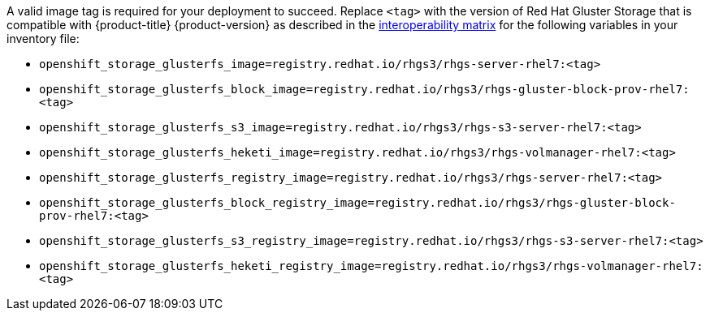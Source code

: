 // The GlusterFS variables and associated images
// Valid only for openshift-enterprise
// Included in the following files:
// * install/configuring_inventory_file.adoc
// * install_config/persistent_storage/persistent_storage_glusterfs.adoc

// Including expanded macro from: _snippets/glusterfs.adoc
:gluster: Red Hat Gluster Storage

A valid image tag is required for your deployment to succeed. Replace `<tag>`
with the version of {gluster} that is compatible with {product-title}
{product-version} as described in the
link:https://access.redhat.com/articles/3930371[interoperability matrix] for the
following variables in your inventory file:

- `openshift_storage_glusterfs_image=registry.redhat.io/rhgs3/rhgs-server-rhel7:<tag>`
- `openshift_storage_glusterfs_block_image=registry.redhat.io/rhgs3/rhgs-gluster-block-prov-rhel7:<tag>`
- `openshift_storage_glusterfs_s3_image=registry.redhat.io/rhgs3/rhgs-s3-server-rhel7:<tag>`
- `openshift_storage_glusterfs_heketi_image=registry.redhat.io/rhgs3/rhgs-volmanager-rhel7:<tag>`
- `openshift_storage_glusterfs_registry_image=registry.redhat.io/rhgs3/rhgs-server-rhel7:<tag>`
- `openshift_storage_glusterfs_block_registry_image=registry.redhat.io/rhgs3/rhgs-gluster-block-prov-rhel7:<tag>`
- `openshift_storage_glusterfs_s3_registry_image=registry.redhat.io/rhgs3/rhgs-s3-server-rhel7:<tag>`
- `openshift_storage_glusterfs_heketi_registry_image=registry.redhat.io/rhgs3/rhgs-volmanager-rhel7:<tag>`
